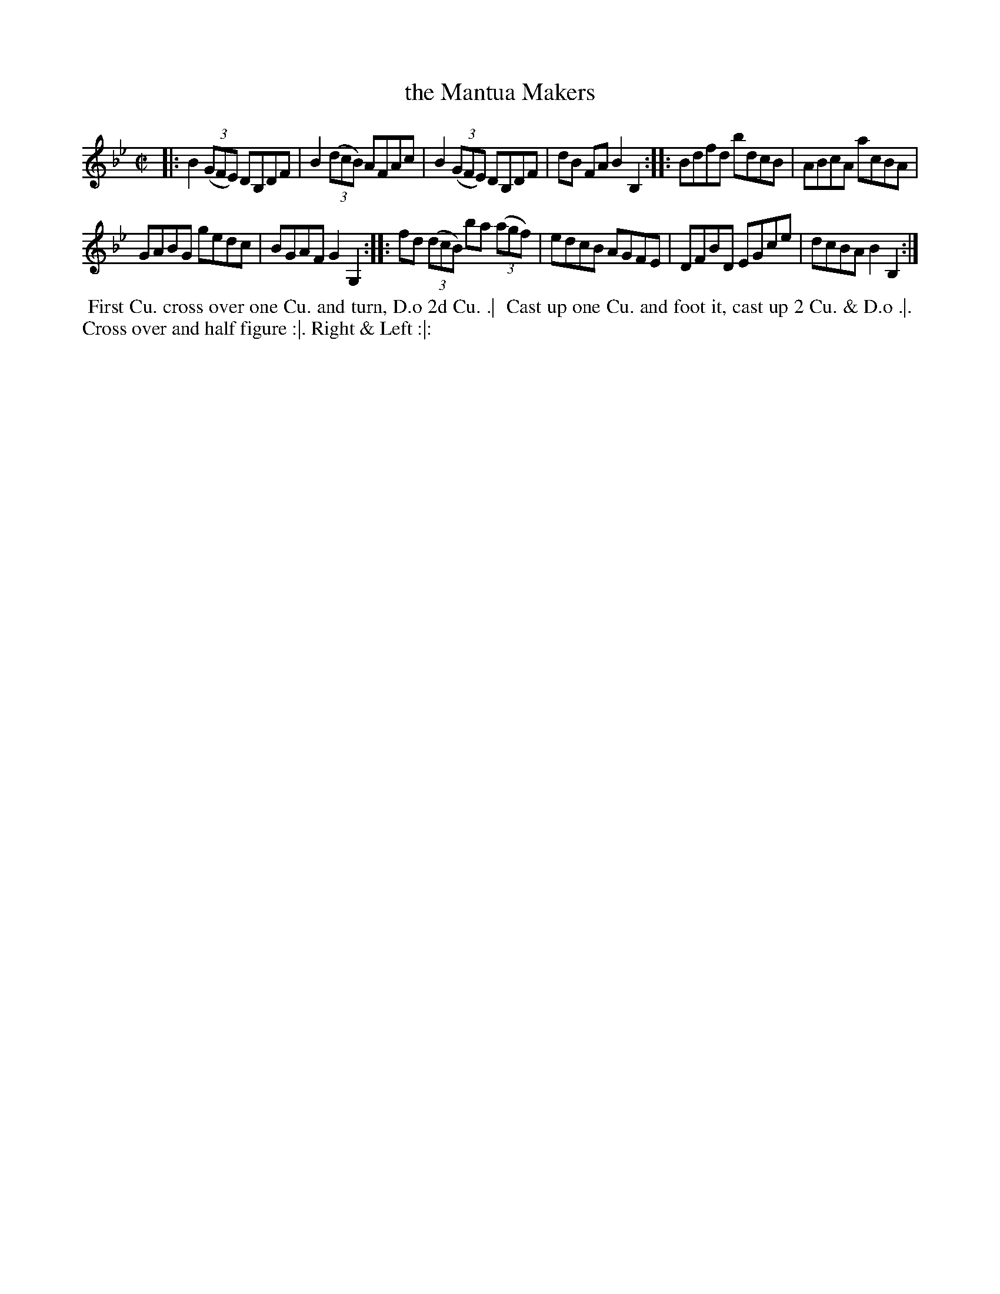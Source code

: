 X: 169
T: the Mantua Makers
B: 204 Favourite Country Dances
N: Published by Straight & Skillern, London ca.1775
F: http://imslp.org/wiki/204_Favourite_Country_Dances_(Various) p.85 #169
Z: 2014 John Chambers <jc:trillian.mit.edu>
M: C|
L: 1/8
K: Bb
% - - - - - - - - - - - - - - - - - - - - - - - - -
|:\
B2((3GFE) DB,DF | B2 ((3dcB) AFAc |\
B2 ((3GFE) DB,DF | dB FA B2 B,2 :|\
|:\
Bdfd bdcB | ABcA acBA |
GABG gedc | BGAF G2G,2 :|\
|:\
fd (3(dcB) ba ((3agf) | edcB AGFE |\
DFBD EGce | dcBA B2B,2 :|
% - - - - - - - - - - - - - - - - - - - - - - - - -
%%begintext align
%% First Cu. cross over one Cu. and turn, D.o 2d Cu. .|
%% Cast up one Cu. and foot it, cast up 2 Cu. & D.o .|.
%% Cross over and half figure :|. Right & Left :|:
%%endtext
